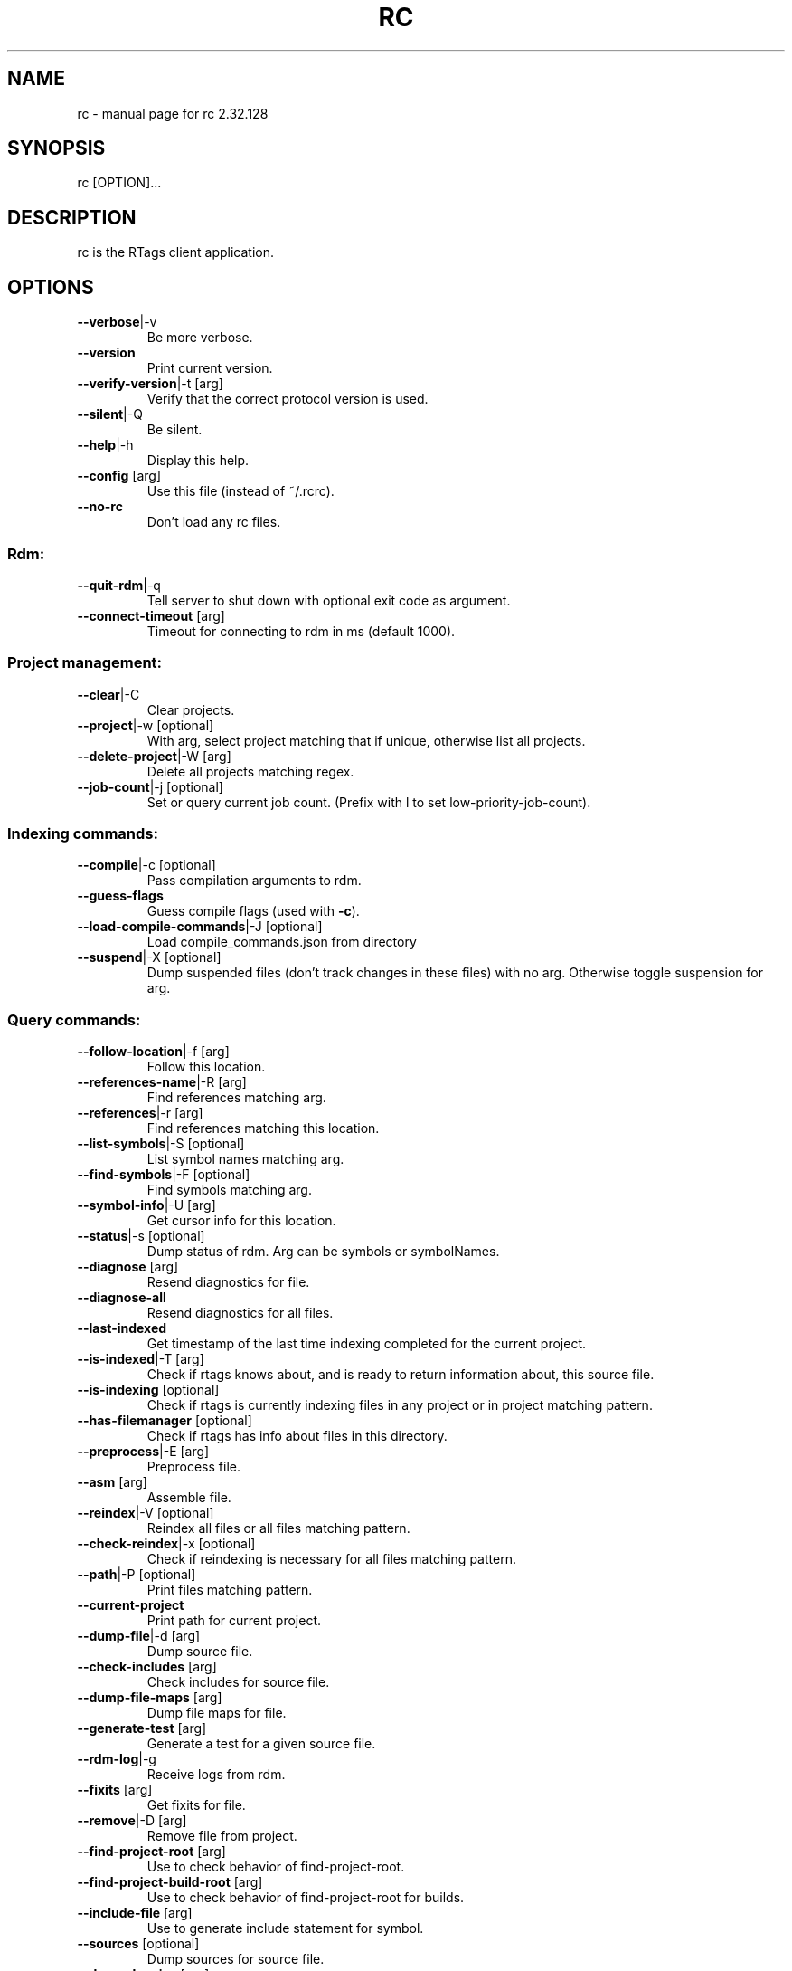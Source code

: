 .\" DO NOT MODIFY THIS FILE!  It was generated by help2man 1.47.6.
.TH RC "7" "June 2019" "rc 2.32.128" "User Commands"
.SH NAME
rc \- manual page for rc 2.32.128
.SH SYNOPSIS
rc [OPTION]...
.SH DESCRIPTION
rc is the RTags client application.
.PP
.SH OPTIONS
.TP
\fB\-\-verbose\fR|\-v
Be more verbose.
.TP
\fB\-\-version\fR
Print current version.
.TP
\fB\-\-verify\-version\fR|\-t [arg]
Verify that the correct protocol version is used.
.TP
\fB\-\-silent\fR|\-Q
Be silent.
.TP
\fB\-\-help\fR|\-h
Display this help.
.TP
\fB\-\-config\fR [arg]
Use this file (instead of ~/.rcrc).
.TP
\fB\-\-no\-rc\fR
Don't load any rc files.
.SS "Rdm:"
.TP
\fB\-\-quit\-rdm\fR|\-q
Tell server to shut down with optional exit code as argument.
.TP
\fB\-\-connect\-timeout\fR [arg]
Timeout for connecting to rdm in ms (default 1000).
.SS "Project management:"
.TP
\fB\-\-clear\fR|\-C
Clear projects.
.TP
\fB\-\-project\fR|\-w [optional]
With arg, select project matching that if unique, otherwise list all projects.
.TP
\fB\-\-delete\-project\fR|\-W [arg]
Delete all projects matching regex.
.TP
\fB\-\-job\-count\fR|\-j [optional]
Set or query current job count. (Prefix with l to set low\-priority\-job\-count).
.SS "Indexing commands:"
.TP
\fB\-\-compile\fR|\-c [optional]
Pass compilation arguments to rdm.
.TP
\fB\-\-guess\-flags\fR
Guess compile flags (used with \fB\-c\fR).
.TP
\fB\-\-load\-compile\-commands\fR|\-J [optional]
Load compile_commands.json from directory
.TP
\fB\-\-suspend\fR|\-X [optional]
Dump suspended files (don't track changes in these files) with no arg. Otherwise toggle suspension for arg.
.SS "Query commands:"
.TP
\fB\-\-follow\-location\fR|\-f [arg]
Follow this location.
.TP
\fB\-\-references\-name\fR|\-R [arg]
Find references matching arg.
.TP
\fB\-\-references\fR|\-r [arg]
Find references matching this location.
.TP
\fB\-\-list\-symbols\fR|\-S [optional]
List symbol names matching arg.
.TP
\fB\-\-find\-symbols\fR|\-F [optional]
Find symbols matching arg.
.TP
\fB\-\-symbol\-info\fR|\-U [arg]
Get cursor info for this location.
.TP
\fB\-\-status\fR|\-s [optional]
Dump status of rdm. Arg can be symbols or symbolNames.
.TP
\fB\-\-diagnose\fR [arg]
Resend diagnostics for file.
.TP
\fB\-\-diagnose\-all\fR
Resend diagnostics for all files.
.TP
\fB\-\-last\-indexed\fR
Get timestamp of the last time indexing completed for the current project.
.TP
\fB\-\-is\-indexed\fR|\-T [arg]
Check if rtags knows about, and is ready to return information about, this source file.
.TP
\fB\-\-is\-indexing\fR [optional]
Check if rtags is currently indexing files in any project or in project matching pattern.
.TP
\fB\-\-has\-filemanager\fR [optional]
Check if rtags has info about files in this directory.
.TP
\fB\-\-preprocess\fR|\-E [arg]
Preprocess file.
.TP
\fB\-\-asm\fR [arg]
Assemble file.
.TP
\fB\-\-reindex\fR|\-V [optional]
Reindex all files or all files matching pattern.
.TP
\fB\-\-check\-reindex\fR|\-x [optional]
Check if reindexing is necessary for all files matching pattern.
.TP
\fB\-\-path\fR|\-P [optional]
Print files matching pattern.
.TP
\fB\-\-current\-project\fR
Print path for current project.
.TP
\fB\-\-dump\-file\fR|\-d [arg]
Dump source file.
.TP
\fB\-\-check\-includes\fR [arg]
Check includes for source file.
.TP
\fB\-\-dump\-file\-maps\fR [arg]
Dump file maps for file.
.TP
\fB\-\-generate\-test\fR [arg]
Generate a test for a given source file.
.TP
\fB\-\-rdm\-log\fR|\-g
Receive logs from rdm.
.TP
\fB\-\-fixits\fR [arg]
Get fixits for file.
.TP
\fB\-\-remove\fR|\-D [arg]
Remove file from project.
.TP
\fB\-\-find\-project\-root\fR [arg]
Use to check behavior of find\-project\-root.
.TP
\fB\-\-find\-project\-build\-root\fR [arg]
Use to check behavior of find\-project\-root for builds.
.TP
\fB\-\-include\-file\fR [arg]
Use to generate include statement for symbol.
.TP
\fB\-\-sources\fR [optional]
Dump sources for source file.
.TP
\fB\-\-dependencies\fR [arg]
Dump dependencies for source file [(includes, included\-by, depends\-on, depended\-on, tree\-depends\-on, raw)].
.TP
\fB\-\-all\-dependencies\fR
Dump dependencies for all source files [(includes, included\-by, depends\-on, depended\-on, tree\-depends\-on, raw)].
.TP
\fB\-\-reload\-file\-manager\fR|\-B
Reload file manager.
.TP
\fB\-\-man\fR
Output XML for xmltoman to generate man page for rc :\-)
.TP
\fB\-\-code\-complete\-at\fR|\-l [arg]
Code complete at location: arg is file:line:col.
.TP
\fB\-\-send\-diagnostics\fR [arg]
Only for debugging. Send data to all \fB\-G\fR connections.
.TP
\fB\-\-dump\-completions\fR
Dump cached completions.
.TP
\fB\-\-dump\-compile\-commands\fR
Dump compilation database for project.
.TP
\fB\-\-set\-buffers\fR [optional]
Set active buffers (list of filenames for active buffers in editor).
.TP
\fB\-\-list\-buffers\fR
List active buffers.
.TP
\fB\-\-add\-buffers\fR [arg]
Add additional buffers.
.TP
\fB\-\-remove\-buffers\fR [arg]
Remove buffers.
.TP
\fB\-\-list\-cursor\-kinds\fR
List spelling for known cursor kinds.
.TP
\fB\-\-class\-hierarchy\fR [arg]
Dump class hierarcy for struct/class at location.
.TP
\fB\-\-debug\-locations\fR [optional]
Manipulate debug locations.
.TP
\fB\-\-validate\fR
Validate database files for current project.
.TP
\fB\-\-tokens\fR [arg]
Dump tokens for file. \fB\-\-tokens\fR file.cpp:123\-321 for range.
.TP
\fB\-\-find\-dead\-functions\fR [optional]
Find functions declared/defined in the current file that are never in the project.
.SS "Command flags:"
.TP
\fB\-\-strip\-paren\fR|\-p
Strip parens in various contexts.
.TP
\fB\-\-max\fR|\-M [arg]
Max lines of output for queries.
.TP
\fB\-\-reverse\-sort\fR|\-O
Sort output reversed.
.TP
\fB\-\-rename\fR
Used for \fB\-\-references\fR to indicate that we're using the results to rename symbols.
.TP
\fB\-\-unsaved\-file\fR [arg]
Pass unsaved file on command line. E.g. \fB\-\-unsaved\-file\fR=\fI\,main\/\fR.cpp:1200 then write 1200 bytes on stdin.
.TP
\fB\-\-log\-file\fR|\-L [arg]
Log to this file.
.TP
\fB\-\-no\-context\fR|\-N
Don't print context for locations.
.TP
\fB\-\-path\-filter\fR|\-i [arg]
Filter out results not matching with arg.
.TP
\fB\-\-dependency\-filter\fR [arg]
Filter out results unless argument depends on them.
.TP
\fB\-\-range\-filter\fR [arg]
Filter out results not in the specified range.
.TP
\fB\-\-filter\-system\-headers\fR|\-H
Don't exempt system headers from path filters.
.TP
\fB\-\-all\-references\fR|\-e
Include definitions/declarations/constructors/destructors for references. Used for rename symbol.
.TP
\fB\-\-target\-usrs\fR
Print all matching usr targets for \fB\-f\fR. Used for debugging.
.TP
\fB\-\-all\-targets\fR
Print multiple targets for \fB\-f\fR. Sorted by best match.
.TP
\fB\-\-elisp\fR|\-Y
Output elisp: (list "one" "two" ...).
.TP
\fB\-\-json\fR
Output json.
.TP
\fB\-\-json\-diagnostics\-include\-skipped\fR
Output json diagnostics with skipped ranges.
.TP
\fB\-\-diagnostics\fR|\-m
Receive async formatted diagnostics from rdm.
.TP
\fB\-\-match\-regexp\fR|\-Z
Treat various text patterns as regexps (\fB\-P\fR, \fB\-i\fR, \fB\-V\fR, \fB\-F\fR).
.TP
\fB\-\-match\-icase\fR|\-I
Match case insensitively
.TP
\fB\-\-absolute\-path\fR|\-K
Print files with absolute path.
.TP
\fB\-\-socket\-file\fR|\-n [arg]
Use this socket file (default ~/.rdm).
.TP
\fB\-\-socket\-address\fR [arg]
Use this host:port combination (instead of \fB\-\-socket\-file\fR).
.TP
\fB\-\-timeout\fR|\-y [arg]
Max time in ms to wait for job to finish (default no timeout).
.TP
\fB\-\-find\-virtuals\fR|\-k
Use in combinations with \fB\-R\fR or \fB\-r\fR to show other implementations of this function.
.TP
\fB\-\-find\-file\-prefer\-exact\fR|\-A
Use to make \fB\-\-find\-file\fR prefer exact matches over partial matches.
.TP
\fB\-\-symbol\-info\-include\-parents\fR
Use to make \fB\-\-symbol\-info\fR include parent symbols.
.TP
\fB\-\-symbol\-info\-include\-targets\fR
Use to make \fB\-\-symbol\-info\fR include target symbols.
.TP
\fB\-\-symbol\-info\-include\-references\fR
Use to make \fB\-\-symbol\-info\fR include reference symbols.
.TP
\fB\-\-symbol\-info\-include\-base\-classes\fR
Use to make \fB\-\-symbol\-info\fR include baseclasses' symbols.
.TP
\fB\-\-cursor\-kind\fR
Include cursor kind in \fB\-\-find\-symbols\fR output.
.TP
\fB\-\-display\-name\fR
Include display name in \fB\-\-find\-symbols\fR output.
.TP
\fB\-\-current\-file\fR [arg]
Pass along which file is being edited to give rdm a better chance at picking the right project.
.TP
\fB\-\-declaration\-only\fR|\-G
Filter out definitions (unless inline).
.TP
\fB\-\-definition\-only\fR
Filter out declarations (unless inline).
.TP
\fB\-\-kind\-filter\fR [arg]
Only return results matching this kind.
.TP
\fB\-\-containing\-function\fR|\-o
Include name of containing function in output.
.TP
\fB\-\-containing\-function\-location\fR
Include location of containing function in output.
.TP
\fB\-\-build\-index\fR [arg]
For sources with multiple builds, use the arg'th.
.TP
\fB\-\-compilation\-flags\-only\fR
For \fB\-\-source\fR, only print compilation flags.
.TP
\fB\-\-compilation\-flags\-split\-line\fR
For \fB\-\-source\fR, print one compilation flag per line.
.TP
\fB\-\-compilation\-flags\-pwd\fR
For \fB\-\-source\fR, print pwd for compile command on the first line.
.TP
\fB\-\-dump\-include\-headers\fR
For \fB\-\-dump\-file\fR, also dump dependencies.
.TP
\fB\-\-silent\-query\fR
Don't log this request in rdm.
.TP
\fB\-\-synchronous\-completions\fR
Wait for completion results and print them to stdout.
.TP
\fB\-\-synchronous\-diagnostics\fR
Wait for diagnostics and print them to stdout.
.TP
\fB\-\-xml\fR
Output XML
.TP
\fB\-\-no\-sort\-references\-by\-input\fR
Don't sort references by input position.
.TP
\fB\-\-project\-root\fR [arg]
Override project root for compile commands.
.TP
\fB\-\-rtags\-config\fR [arg]
Print out .rtags\-config for argument.
.TP
\fB\-\-wildcard\-symbol\-names\fR|\-a
Expand * like wildcards in \fB\-\-list\-symbols\fR and \fB\-\-find\-symbols\fR.
.TP
\fB\-\-no\-color\fR|\-z
Don't colorize context.
.TP
\fB\-\-wait\fR
Wait for reindexing to finish.
.TP
\fB\-\-code\-complete\-include\-macros\fR
Include macros in code completion results.
.TP
\fB\-\-code\-complete\-includes\fR
Give includes in completion results.
.TP
\fB\-\-code\-complete\-no\-wait\fR
Don't wait for synchronous completion if the translation unit has to be created.
.TP
\fB\-\-code\-complete\-prefix\fR [arg]
Filter out code completion results that don't start with this prefix.
.TP
\fB\-\-code\-completion\-enabled\fR|\-b
Inform rdm that we're code\-completing. Use with \fB\-\-diagnose\fR
.TP
\fB\-\-no\-spell\-checking\fR
Don't produce spell check info in diagnostics.
.TP
\fB\-\-tokens\-include\-symbols\fR
Include symbols for tokens.
.TP
\fB\-\-no\-realpath\fR
Don't resolve paths using realpath(3).
.TP
\fB\-\-include\-path\fR [arg]
Dump include path for symbol.
.TP
\fB\-\-max\-depth\fR [arg]
Max search depth. Used for \fB\-\-include\-path\fR.
.SH "SEE ALSO"
rdm(7)
